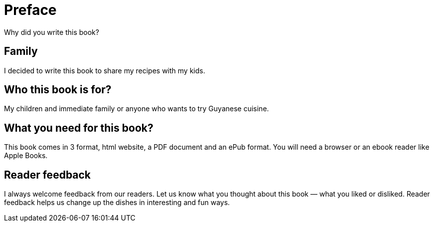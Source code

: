 = Preface

Why did you write this book?

== Family

I decided to write this book to share my recipes with my kids.

== Who this book is for?

My children and immediate family or anyone who wants to try Guyanese cuisine.

== What you need for this book?

This book comes in 3 format, html website, a PDF document and an ePub format. You will need a browser or an ebook reader like Apple Books.


== Reader feedback

I always welcome feedback from our readers. Let us know what you thought about this book — what you liked or disliked.
Reader feedback helps us change up the dishes in interesting and fun ways.

